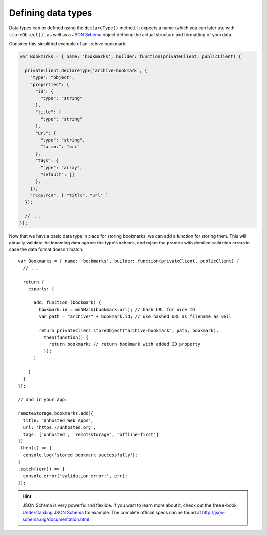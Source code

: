 Defining data types
===================

Data types can be defined using the ``declareType()`` method. It expects a name
(which you can later use with ``storeObject()``), as well as a `JSON Schema`_
object defining the actual structure and formatting of your data.

Consider this simplified example of an archive bookmark:

.. CODE:: javascript

   var Bookmarks = { name: 'bookmarks', builder: function(privateClient, publicClient) {

     privateClient.declareType('archive-bookmark', {
       "type": "object",
       "properties": {
         "id": {
           "type": "string"
         },
         "title": {
           "type": "string"
         },
         "url": {
           "type": "string",
           "format": "uri"
         },
         "tags": {
           "type": "array",
           "default": []
         },
       }),
       "required": [ "title", "url" ]
     });

     // ...
   }};

Now that we have a basic data type in place for storing bookmarks, we can add a
function for storing them. This will actually validate the incoming data
against the type's schema, and reject the promise with detailed validation
errors in case the data format doesn't match::

   var Bookmarks = { name: 'bookmarks', builder: function(privateClient, publicClient) {
     // ...

     return {
       exports: {

         add: function (bookmark) {
           bookmark.id = md5Hash(bookmark.url); // hash URL for nice ID
           var path = "archive/" + bookmark.id; // use hashed URL as filename as well

           return privateClient.storeObject("archive-bookmark", path, bookmark).
             then(function() {
               return bookmark; // return bookmark with added ID property
             });
         }

       }
     }
   }};

   // and in your app:

   remoteStorage.bookmarks.add({
     title: 'Unhosted Web Apps',
     url: 'https://unhosted.org',
     tags: ['unhosted', 'remotestorage', 'offline-first']
   })
   .then(() => {
     console.log('stored bookmark successfully');
   }
   .catch((err)) => {
     console.error('validation error:', err);
   });

.. HINT::
   JSON Schema is very powerful and flexible. If you want to learn more about
   it, check out the free e-book `Understanding JSON
   Schema <https://spacetelescope.github.io/understanding-json-schema/>`_ for
   example. The complete official specs can be found at
   http://json-schema.org/documentation.html

.. _JSON Schema: http://json-schema.org
